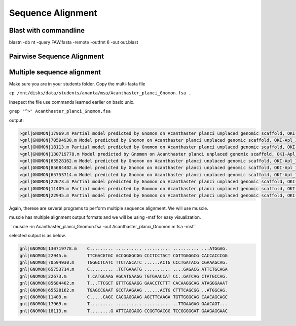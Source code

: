 #########################
Sequence Alignment
#########################
Blast with commandline
-------------------------


blastn -db nt -query FAW.fasta -remote -outfmt 6 -out out.blast





Pairwise Sequence Alignment
------------------------------






Multiple sequence alignment
---------------------------------------

Make sure you are in your students folder. 
Copy the multi-fasta file

``cp /mnt/disks/data/students/ananta/msa/Acanthaster_planci_Gnomon.fsa .``

Insepect the file 
use commands learned earlier on basic unix. 

``grep "^>" Acanthaster_planci_Gnomon.fsa``

output:

.. code-block:: console

	>gnl|GNOMON|17969.m Partial model predicted by Gnomon on Acanthaster planci unplaced genomic scaffold, OKI-Apl_1.0 oki_scaffold1752, whole genome shotgun sequence (NW_019093106.1)
	>gnl|GNOMON|70594930.m Model predicted by Gnomon on Acanthaster planci unplaced genomic scaffold, OKI-Apl_1.0 oki_scaffold1731, whole genome shotgun sequence (NW_019093085.1)
	>gnl|GNOMON|18113.m Partial model predicted by Gnomon on Acanthaster planci unplaced genomic scaffold, OKI-Apl_1.0 oki_scaffold1727, whole genome shotgun sequence (NW_019093081.1)
	>gnl|GNOMON|130719778.m Model predicted by Gnomon on Acanthaster planci unplaced genomic scaffold, OKI-Apl_1.0 oki_scaffold1726, whole genome shotgun sequence (NW_019093080.1)
	>gnl|GNOMON|65528162.m Model predicted by Gnomon on Acanthaster planci unplaced genomic scaffold, OKI-Apl_1.0 oki_scaffold1702, whole genome shotgun sequence (NW_019093056.1)
	>gnl|GNOMON|85684402.m Model predicted by Gnomon on Acanthaster planci unplaced genomic scaffold, OKI-Apl_1.0 oki_scaffold1690, whole genome shotgun sequence (NW_019093044.1)
	>gnl|GNOMON|65753714.m Model predicted by Gnomon on Acanthaster planci unplaced genomic scaffold, OKI-Apl_1.0 oki_scaffold1685, whole genome shotgun sequence (NW_019093039.1)
	>gnl|GNOMON|22673.m Partial model predicted by Gnomon on Acanthaster planci unplaced genomic scaffold, OKI-Apl_1.0 oki_scaffold1684, whole genome shotgun sequence (NW_019093038.1)
	>gnl|GNOMON|11409.m Partial model predicted by Gnomon on Acanthaster planci unplaced genomic scaffold, OKI-Apl_1.0 oki_scaffold1657, whole genome shotgun sequence (NW_019093011.1)
	>gnl|GNOMON|22945.m Partial model predicted by Gnomon on Acanthaster planci unplaced genomic scaffold, OKI-Apl_1.0 oki_scaffold1640, whole genome shotgun sequence (NW_019092994.1)

Again, therese are several programs to perform multiple sequence alignment. We will use muscle. 

muscle has multiple alignment output formats and we will be using -msf for easy visualization.

`` muscle -in Acanthaster_planci_Gnomon.fsa -out Acanthaster_planci_Gnomon.m.fsa -msf``

selected output is as below. 

.. code-block:: console

	gnl|GNOMON|130719778.m    C......... .......... .......... .......... ...ATGGAG.
	gnl|GNOMON|22945.m        TTCGACGTGC ACCGGGGCGG CCCTCCTACT CGTTGGGGCG CACCACCCGG
	gnl|GNOMON|70594930.m     TGGGCTCATC TTCTAGCATC ......ACTG CCCTGATACG CGAAAGCAG.
	gnl|GNOMON|65753714.m     C......... .TCTGAAATG .......... ....GAGACG ATTCTGCAGA
	gnl|GNOMON|22673.m        T.CATGCAAG AGCATGAAGG TGTGAACCAT CC..GATCAG CTATGCCAG.
	gnl|GNOMON|85684402.m     T...TTCGCT GTTTGGAAGG GAACCTCTTT CACAAGGCAG ATAGGGAAAT
	gnl|GNOMON|65528162.m     TGAGCCGAAT GCCTAAGAAG ......ACTG CTTTCAGCGG ..ATGGCAG.
	gnl|GNOMON|11409.m        C.....CAGC CACGAGGAAG AGCTTCAAGA TGTTGGGCAG CAACAGCAGC
	gnl|GNOMON|17969.m        T......... .......... .......... ..TTGAAGAG GAACAGT...
	gnl|GNOMON|18113.m        T........G ATTCAGGAGG CCGGTGACGG TCCGGGGGAT GAAGAGGAAC

